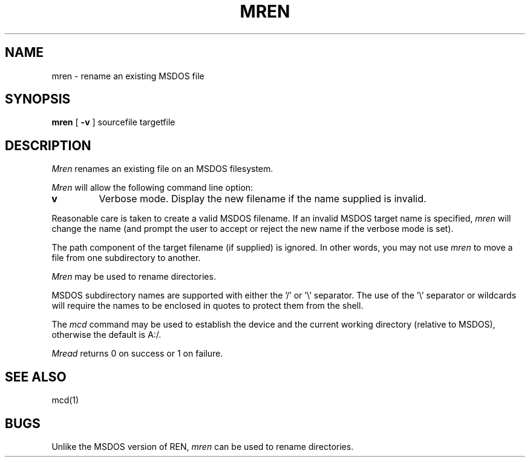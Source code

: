 .\"	$NecBSD: mren.1,v 1.5 1998/02/08 08:00:56 kmatsuda Exp $
.\"	$NetBSD$
.\"
.TH MREN 1 local
.SH NAME
mren \- rename an existing MSDOS file
.SH SYNOPSIS
.B mren
[
.B -v
] sourcefile targetfile
.SH DESCRIPTION
.I Mren
renames an existing file on an MSDOS filesystem.
.PP
.I Mren
will allow the following command line option:
.TP
.B v
Verbose mode.  Display the new filename if the name supplied is
invalid.
.PP
Reasonable care is taken to create a valid MSDOS filename.  If an invalid
MSDOS target name is specified,
.I mren
will change the name (and prompt the user to accept or reject the new name
if the verbose mode is set).
.PP
The path component of the target filename (if supplied) is ignored.  In
other words, you may not use
.I mren
to move a file from one subdirectory to another.
.PP 
.I Mren
may be used to rename directories.
.PP
MSDOS subdirectory names are supported with either the '/' or '\e'
separator.  The use of the '\e' separator or wildcards will require the
names to be enclosed in quotes to protect them from the shell.
.PP
The
.I mcd
command may be used to establish the device and the current working
directory (relative to MSDOS), otherwise the default is A:/.
.PP
.I Mread
returns 0 on success or 1 on failure.
.SH SEE ALSO
mcd(1)
.SH BUGS
Unlike the MSDOS version of REN,
.I mren
can be used to rename directories.
